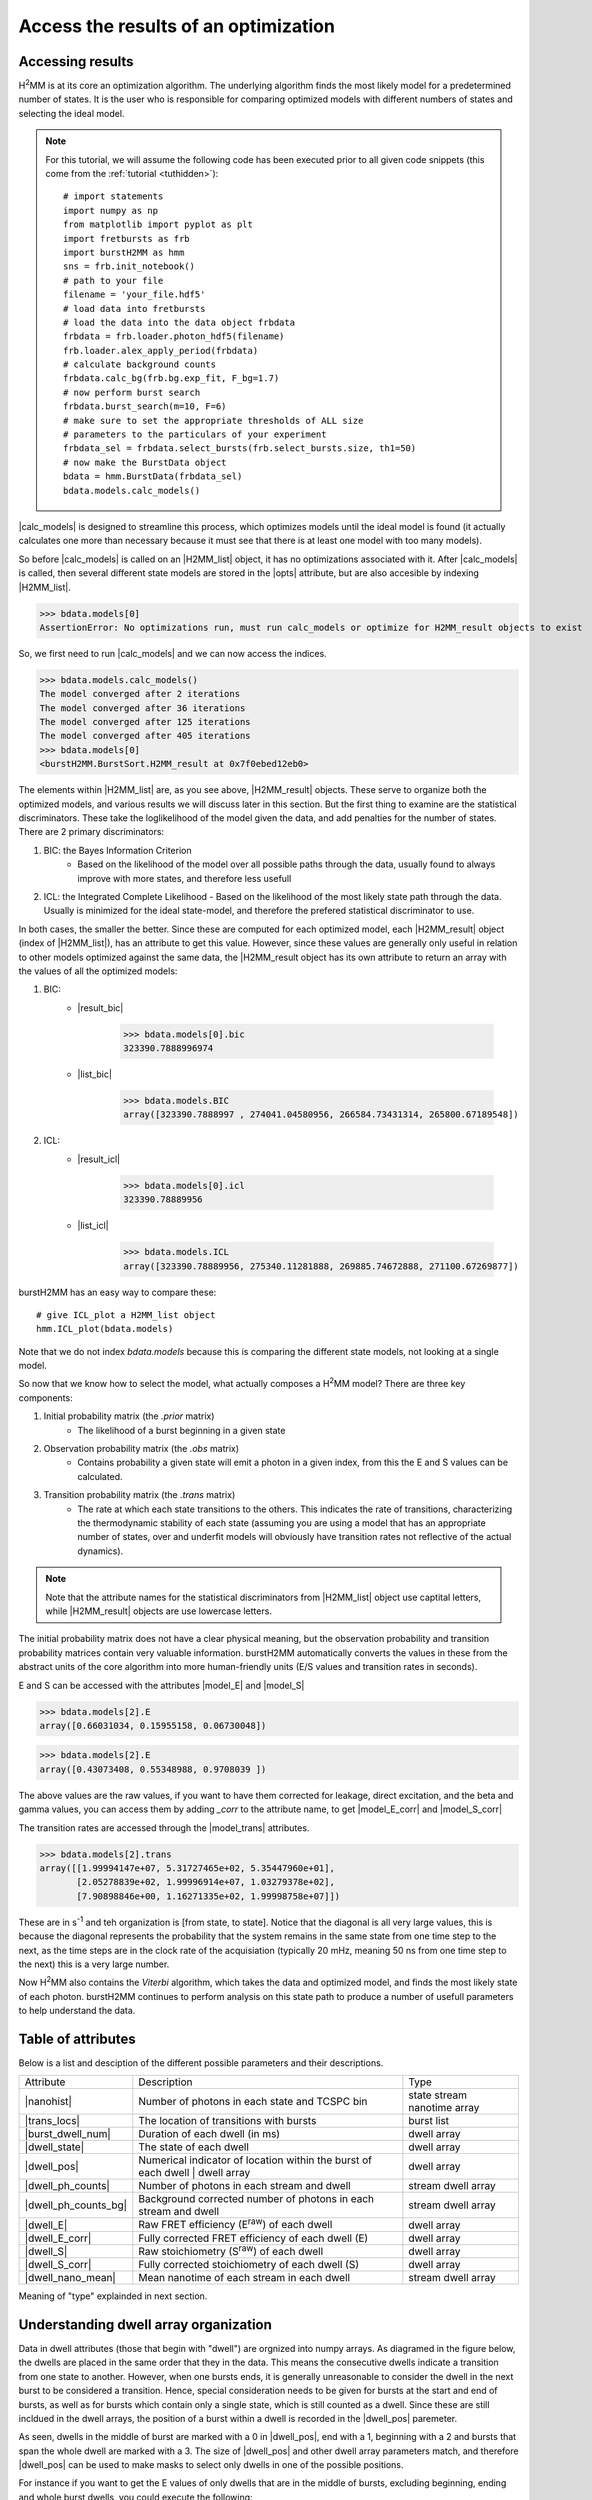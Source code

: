 Access the results of an optimization
=====================================

Accessing results
-----------------

|H2MM| is at its core an optimization algorithm.
The underlying algorithm finds the most likely model for a predetermined number of states.
It is the user who is responsible for comparing optimized models with different numbers of states and selecting the ideal model.

.. note::
    For this tutorial, we will assume the following code has been executed prior to all given code snippets (this come from the :ref:`tutorial <tuthidden>`)::

        # import statements
        import numpy as np
        from matplotlib import pyplot as plt
        import fretbursts as frb
        import burstH2MM as hmm
        sns = frb.init_notebook()
        # path to your file
        filename = 'your_file.hdf5'
        # load data into fretbursts
        # load the data into the data object frbdata
        frbdata = frb.loader.photon_hdf5(filename)
        frb.loader.alex_apply_period(frbdata)
        # calculate background counts
        frbdata.calc_bg(frb.bg.exp_fit, F_bg=1.7)
        # now perform burst search
        frbdata.burst_search(m=10, F=6)
        # make sure to set the appropriate thresholds of ALL size
        # parameters to the particulars of your experiment
        frbdata_sel = frbdata.select_bursts(frb.select_bursts.size, th1=50)
        # now make the BurstData object
        bdata = hmm.BurstData(frbdata_sel)
        bdata.models.calc_models()

|calc_models| is designed to streamline this process, which optimizes models until the ideal model is found (it actually calculates one more than necessary because it must see that there is at least one model with too many models).

So before |calc_models| is called on an |H2MM_list| object, it has no optimizations associated with it.
After |calc_models| is called, then several different state models are stored in the |opts| attribute, but are also accesible by indexing |H2MM_list|.

>>> bdata.models[0]
AssertionError: No optimizations run, must run calc_models or optimize for H2MM_result objects to exist

So, we first need to run |calc_models| and we can now access the indices.

>>> bdata.models.calc_models()
The model converged after 2 iterations
The model converged after 36 iterations
The model converged after 125 iterations
The model converged after 405 iterations
>>> bdata.models[0]
<burstH2MM.BurstSort.H2MM_result at 0x7f0ebed12eb0>

The elements within |H2MM_list| are, as you see above, |H2MM_result| objects.
These serve to organize both the optimized models, and various results we will discuss later in this section.
But the first thing to examine are the statistical discriminators.
These take the loglikelihood of the model given the data, and add penalties for the number of states.
There are 2 primary discriminators:

#. BIC: the Bayes Information Criterion
    - Based on the likelihood of the model over all possible paths through the data, usually found to always improve with more states, and therefore less usefull
#. ICL: the Integrated Complete Likelihood
   - Based on the likelihood of the most likely state path through the data. Usually is minimized for the ideal state-model, and therefore the prefered statistical discriminator to use.

In both cases, the smaller the better.
Since these are computed for each optimized model, each |H2MM_result| object (index of |H2MM_list|), has an attribute to get this value.
However, since these values are generally only useful in relation to other models optimized against the same data, the |H2MM_result object has its own attribute to return an array with the values of all the optimized models:

#. BIC:
    - |result_bic|

        >>> bdata.models[0].bic
        323390.7888996974

    - |list_bic|

        >>> bdata.models.BIC
        array([323390.7888997 , 274041.04580956, 266584.73431314, 265800.67189548])

#. ICL:
    - |result_icl|

        >>> bdata.models[0].icl
        323390.78889956

    - |list_icl|

        >>> bdata.models.ICL
        array([323390.78889956, 275340.11281888, 269885.74672888, 271100.67269877])

burstH2MM has an easy way to compare these::

    # give ICL_plot a H2MM_list object
    hmm.ICL_plot(bdata.models)

.. image:: images/iclplot.png

Note that we do not index `bdata.models` because this is comparing the different state models, not looking at a single model.

So now that we know how to select the model, what actually composes a |H2MM| model?
There are three key components:

#. Initial probability matrix (the *.prior* matrix)
    - The likelihood of a burst beginning in a given state
#. Observation probability matrix (the *.obs* matrix)
    - Contains probability a given state will emit a photon in a given index, from this the E and S values can be calculated.
#. Transition probability matrix (the *.trans* matrix)
    - The rate at which each state transitions to the others. This indicates the rate of transitions, characterizing the thermodynamic stability of each state (assuming you are using a model that has an appropriate number of states, over and underfit models will obviously have transition rates not reflective of the actual dynamics).

.. note::

    Note that the attribute names for the statistical discriminators from |H2MM_list| object use captital letters, while |H2MM_result| objects are use lowercase letters.

The initial probability matrix does not have a clear physical meaning, but the observation probability and transition probability matrices contain very valuable information.
burstH2MM automatically converts the values in these from the abstract units of the core algorithm into more human-friendly units (E/S values and transition rates in seconds).

E and S can be accessed with the attributes |model_E| and |model_S|

>>> bdata.models[2].E
array([0.66031034, 0.15955158, 0.06730048])

>>> bdata.models[2].E
array([0.43073408, 0.55348988, 0.9708039 ])

The above values are the raw values, if you want to have them corrected for leakage, direct excitation, and the beta and gamma values, you can access them by adding `_corr` to the attribute name, to get |model_E_corr| and |model_S_corr|

The transition rates are accessed through the |model_trans| attributes.

>>> bdata.models[2].trans
array([[1.99994147e+07, 5.31727465e+02, 5.35447960e+01],
       [2.05278839e+02, 1.99996914e+07, 1.03279378e+02],
       [7.90898846e+00, 1.16271335e+02, 1.99998758e+07]])

These are in s\ :sup:`-1`\  and teh organization is [from state, to state]. Notice that the diagonal is all very large values, this is because the diagonal represents the probability that the system remains in the same state from one time step to the next, as the time steps are in the clock rate of the acquisiation (typically 20 mHz, meaning 50 ns from one time step to the next) this is a very large number.

Now |H2MM| also contains the *Viterbi* algorithm, which takes the data and optimized model, and finds the most likely state of each photon.
burstH2MM continues to perform analysis on this state path to produce a number of usefull parameters to help understand the data.

Table of attributes
-------------------

Below is a list and desciption of the different possible parameters and their descriptions.

+----------------------+----------------------------------------------------------------+---------------+
| Attribute            | Description                                                    | Type          |
+----------------------+----------------------------------------------------------------+---------------+
| |nanohist|           | Number of photons in each state and TCSPC bin                  | state stream  |
|                      |                                                                | nanotime      |
|                      |                                                                | array         |
+----------------------+----------------------------------------------------------------+---------------+
| |trans_locs|         | The location of transitions with bursts                        | burst list    |
+----------------------+----------------------------------------------------------------+---------------+
| |burst_dwell_num|    | Duration of each dwell (in ms)                                 | dwell array   |
+----------------------+----------------------------------------------------------------+---------------+
| |dwell_state|        | The state of each dwell                                        | dwell array   |
+----------------------+----------------------------------------------------------------+---------------+
| |dwell_pos|          | Numerical indicator of location within the                     | dwell array   |
|                      | burst of each dwell | dwell array                              |               |
+----------------------+----------------------------------------------------------------+---------------+
| |dwell_ph_counts|    | Number of photons in each stream and dwell                     | stream dwell  |
|                      |                                                                | array         |
+----------------------+----------------------------------------------------------------+---------------+
| |dwell_ph_counts_bg| | Background corrected number                                    | stream dwell  |
|                      | of photons in each stream and dwell                            | array         |
+----------------------+----------------------------------------------------------------+---------------+
| |dwell_E|            | Raw FRET efficiency (E\ :sup:`raw`\ ) of each dwell            | dwell array   |
+----------------------+----------------------------------------------------------------+---------------+
| |dwell_E_corr|       | Fully corrected FRET efficiency of each dwell (E)              | dwell array   |
+----------------------+----------------------------------------------------------------+---------------+
| |dwell_S|            | Raw stoichiometry (S\ :sup:`raw`\ ) of each dwell              | dwell array   |
+----------------------+----------------------------------------------------------------+---------------+
| |dwell_S_corr|       | Fully corrected stoichiometry of each dwell (S)                | dwell array   |
+----------------------+----------------------------------------------------------------+---------------+
| |dwell_nano_mean|    | Mean nanotime of each stream in each dwell                     | stream dwell  |
|                      |                                                                | array         |
+----------------------+----------------------------------------------------------------+---------------+

Meaning of "type" explainded in next section.

Understanding dwell array organization
--------------------------------------

Data in dwell attributes (those that begin with "dwell") are orgnized into numpy arrays.
As diagramed in the figure below, the dwells are placed in the same order that they in the data.
This means the consecutive dwells indicate a transition from one state to another.
However, when one bursts ends, it is generally unreasonable to consider the dwell in the next burst to be considered a transition.
Hence, special consideration needs to be given for bursts at the start and end of bursts, as well as for bursts which contain only a single state, which is still counted as a dwell.
Since these are still incldued in the dwell arrays, the position of a burst within a dwell is recorded in the |dwell_pos| paremeter.

.. image:: images/dwellorg.png

As seen, dwells in the middle of burst are marked with a 0 in |dwell_pos|, end with a 1, beginning with a 2 and bursts that span the whole dwell are marked with a 3.
The size of |dwell_pos| and other dwell array parameters match, and therefore |dwell_pos| can be used to make masks to select only dwells in one of the possible positions.

For instance if you want to get the E values of only dwells that are in the middle of bursts, excluding beginning, ending and whole burst dwells, you could execute the following::

    mid_dwell_mask = bdata.models[2].dwell_pos == 0
    mid_dwell_E = bdata.models[2].dwell_E[mid_dwell_mask]

Now some of the dwell parameters have extra dimensions, like |dwell_nano_mean|, where the mean nanotime is calculate *per stream* in addition to *per dwell*.
Therefore, it is a 2D array, with the last dimension marking the dwell.

.. note::

    Make sure to set the |irf_thresh| parameter before accessign |dwell_nano_mean|::

        bdata.irf_thresh = np.array([2355, 2305, 220])

So, to get the mean nanotimes of the mid-burst dwells, we would execute the following::

     mid_dwell_mask = bdata.models[2].dwell_pos == 0
     mid_dwell_nano_mean = bdata.models[2].dwell_nano_mean[:, mid_dwell_mask]

Of course, you probably want to look at just on photon stream's nanomean, more often than not this will be the |DD| stream, which for this data is the 0th stream.
So to get this we would execute the following::

     mid_dwell_mask = bdata.models[2].dwell_pos == 0
     mid_dwell_nano_mean_DD = bdata.models[2].dwell_nano_mean[0, mid_dwell_mask]

You could also isolate a particular state using the |dwell_state| parameter to make another mask::

     mid_dwell_mask = bdata.models[2].dwell_pos == 0
     state1_mask = bdata.models[2].dwell_state == 1
     comb_mask = mid_dwell_mask * state1_mask
     state1_mid_nano_mean_DD = bdata.models[2].dwell_nano_mean[0, comb_mask]

Thus you can have a great deal of customization.

Example: Calcualte variance of state 1 dwell E values
*****************************************************

Let's put this into practice.
Let's say you want to know how tightly a given state's dwell cluster around a given value.
The steps would be simple:

#. Make mask of dwells in that state
#. Get E values of those dwells using mask
#. Calculate standard deviation (or whatever other value is of interest)

So lets see this in code:

>>> # make mask of dwells in state 1
>>> state1_mask = bdata.models[2].dwell_state == 1
>>> # get E values
>>> state1_E = bdata.models[2].dwell_E[state1_mask]
>>> # calcualte standard deviation
>>> np.nanstd(state1_E)
0.1233685488891

.. note::

    We used np.nanstd, as dwells with no |DD| or |DA| photons will have nan values, so we must exclude them to get a result that is not nan

.. _maskexplanation:

Using masking functions to make masks
*************************************

burstH2MM also provides a set of masking functions in :mod:`burstH2MM.Masking`.
They are named descriptively, and simply take a |H2MM_list| object as input.
So we can get the mid dwell mask like this::

    mid_dwell_mask = hmm.mid_dwell(bdata.models[2])

These functions can be used to filter which dwells are shown in various plotting functions, which is their primary use in burstH2MM. See :ref:`dwellposplot` for a demonstration of thier use in plotting.

.. |H2MM| replace:: H\ :sup:`2`\ MM
.. |DD| replace:: D\ :sub:`ex`\ D\ :sub:`em`
.. |DA| replace:: D\ :sub:`ex`\ A\ :sub:`em`
.. |AA| replace:: A\ :sub:`ex`\ A\ :sub:`em`
.. |BurstData| replace:: :class:`BurstData <burstH2MM.BurstSort.BurstData>`
.. |div_models| replace:: :attr:`BurstData.div_models <burstH2MM.BurstSort.BurstData.div_models>`
.. |auto_div| replace:: :meth:`BurstData.auto_div() <burstH2MM.BurstSort.BurstData.auto_div>`
.. |new_div| replace:: :meth:`BurstData.new_div() <burstH2MM.BurstSort.BurstData.new_div>`
.. |irf_thresh| replace:: :attr:`BurstData.irf_thresh <burstH2MM.BurstSort.BurstData.irf_thresh>`
.. |H2MM_list| replace:: :class:`H2MM_list <burstH2MM.BurstSort.H2MM_list>`
.. |divisor_scheme| replace:: :attr:`H2MM_list.divisor_scheme <burstH2MM.BurstSort.H2MM_list.divisor_scheme>`
.. |list_bic| replace:: :attr:`H2MM_list.BIC <burstH2MM.BurstSort.H2MM_list.BIC>`
.. |list_bicp| replace:: :attr:`H2MM_list.BICp <burstH2MM.BurstSort.H2MM_list.BICp>`
.. |list_icl| replace:: :attr:`H2MM_list.ICL <burstH2MM.BurstSort.H2MM_list.ICL>`
.. |calc_models| replace:: :meth:`H2MM_list <burstH2MM.BurstSort.H2MM_list.calc_models>`
.. |opts| replace:: :attr:`H2MM_list.opts <burstH2MM.BurstSort.H2MM_list.opts>`
.. |H2MM_result| replace:: :class:`H2MM_result <burstH2MM.BurstSort.H2MM_result>`
.. |trim_data| replace:: :meth:`H2MM_result.trim_data() <burstH2MM.BurstSort.H2MM_result.trim_data>`
.. |model_E| replace:: :attr:`H2MM_result.E <burstH2MM.BurstSort.H2MM_result.E>`
.. |model_E_corr| replace:: :attr:`H2MM_result.E_corr <burstH2MM.BurstSort.H2MM_result.E_corr>`
.. |model_S| replace:: :attr:`H2MM_result.S <burstH2MM.BurstSort.H2MM_result.S>`
.. |model_S_corr| replace:: :attr:`H2MM_result.S_corr <burstH2MM.BurstSort.H2MM_result.S_corr>`
.. |model_trans| replace:: :attr:`H2MM_result.trans <burstH2MM.BurstSort.H2MM_result.trans>`
.. |nanohist| replace:: :attr:`H2MM_result.nanohist <burstH2MM.BurstSort.H2MM_result.nanohist>`
.. |dwell_pos| replace:: :attr:`H2MM_result.dwell_pos <burstH2MM.BurstSort.H2MM_result.dwell_pos>`
.. |dwell_dur| replace:: :attr:`H2MM_result.dwell_dur <burstH2MM.BurstSort.H2MM_result.dwell_dur>`
.. |dwell_state| replace:: :attr:`H2MM_result.dwell_state <burstH2MM.BurstSort.H2MM_result.dwell_state>`
.. |dwell_ph_counts| replace:: :attr:`H2MM_result.dwell_ph_counts <burstH2MM.BurstSort.H2MM_result.dwell_ph_counts>`
.. |dwell_ph_counts_bg| replace:: :attr:`H2MM_result.dwell_ph_counts_bg <burstH2MM.BurstSort.H2MM_result.dwell_ph_counts_bg>`
.. |dwell_E| replace:: :attr:`H2MM_result.dwell_E <burstH2MM.BurstSort.H2MM_result.dwell_E>`
.. |dwell_E_corr| replace:: :attr:`H2MM_result.dwell_E_corr <burstH2MM.BurstSort.H2MM_result.dwell_E_corr>`
.. |dwell_S| replace:: :attr:`H2MM_result.dwell_S <burstH2MM.BurstSort.H2MM_result.dwell_S>`
.. |dwell_S_corr| replace:: :attr:`H2MM_result.dwell_S_corr <burstH2MM.BurstSort.H2MM_result.dwell_S_corr>`
.. |burst_dwell_num| replace:: :attr:`H2MM_result.burst_dwell_num <burstH2MM.BurstSort.H2MM_result.burst_dwell_num>`
.. |dwell_nano_mean| replace:: :attr:`H2MM_result.dwell_nano_mean <burstH2MM.BurstSort.H2MM_result.dwell_nano_mean>`
.. |trans_locs| replace:: :attr:`H2MM_result.trans_locs <burstH2MM.BurstSort.H2MM_result.trans_locs>`
.. |result_bic| replace:: :attr:`H2MM_result.bic <burstH2MM.BurstSort.H2MM_result.bic>`
.. |result_bicp| replace:: :attr:`H2MM_result.bicp <burstH2MM.BurstSort.H2MM_result.bicp>`
.. |result_icl| replace:: :attr:`H2MM_result.icl <burstH2MM.BurstSort.H2MM_result.icl>`
.. |dwell_ES_scatter| replace:: :func:`dwell_ES_scatter() <burstH2MM.Plotting.dwell_ES_scatter>`
.. |dwell_tau_hist| replace:: :func:`dwell_tau_hist() <burstH2MM.Plotting.dwell_tau_hist>`
.. |dwell_E_hist| replace:: :func:`dwell_E_hist() <burstH2MM.Plotting.dwell_E_hist>`
.. |raw_nanotime_hist| replace:: :func:`raw_nanotime_hist <burstH2MM.Plotting.raw_nanotime_hist>`
